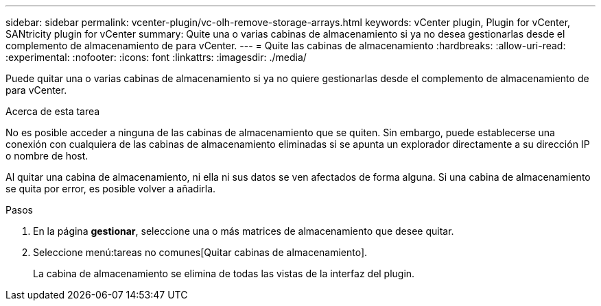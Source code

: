 ---
sidebar: sidebar 
permalink: vcenter-plugin/vc-olh-remove-storage-arrays.html 
keywords: vCenter plugin, Plugin for vCenter, SANtricity plugin for vCenter 
summary: Quite una o varias cabinas de almacenamiento si ya no desea gestionarlas desde el complemento de almacenamiento de para vCenter. 
---
= Quite las cabinas de almacenamiento
:hardbreaks:
:allow-uri-read: 
:experimental: 
:nofooter: 
:icons: font
:linkattrs: 
:imagesdir: ./media/


[role="lead"]
Puede quitar una o varias cabinas de almacenamiento si ya no quiere gestionarlas desde el complemento de almacenamiento de para vCenter.

.Acerca de esta tarea
No es posible acceder a ninguna de las cabinas de almacenamiento que se quiten. Sin embargo, puede establecerse una conexión con cualquiera de las cabinas de almacenamiento eliminadas si se apunta un explorador directamente a su dirección IP o nombre de host.

Al quitar una cabina de almacenamiento, ni ella ni sus datos se ven afectados de forma alguna. Si una cabina de almacenamiento se quita por error, es posible volver a añadirla.

.Pasos
. En la página *gestionar*, seleccione una o más matrices de almacenamiento que desee quitar.
. Seleccione menú:tareas no comunes[Quitar cabinas de almacenamiento].
+
La cabina de almacenamiento se elimina de todas las vistas de la interfaz del plugin.


